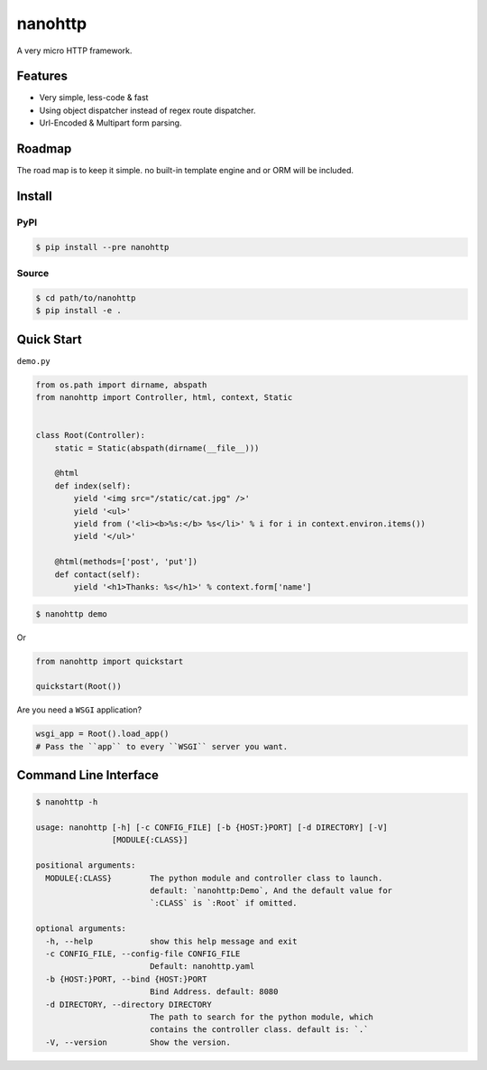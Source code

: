 nanohttp
========

A very micro HTTP framework.

Features
--------

- Very simple, less-code & fast
- Using object dispatcher instead of regex route dispatcher.
- Url-Encoded & Multipart form parsing.

Roadmap
-------

The road map is to keep it simple. no built-in template engine and or ORM will be included.


Install
-------

PyPI
^^^^

..  code-block:: bash

    $ pip install --pre nanohttp


Source
^^^^^^

..  code-block:: bash

    $ cd path/to/nanohttp
    $ pip install -e .


Quick Start
-----------

``demo.py``

..  code-block:: python

    from os.path import dirname, abspath
    from nanohttp import Controller, html, context, Static
    
    
    class Root(Controller):
        static = Static(abspath(dirname(__file__)))
    
        @html
        def index(self):
            yield '<img src="/static/cat.jpg" />'
            yield '<ul>'
            yield from ('<li><b>%s:</b> %s</li>' % i for i in context.environ.items())
            yield '</ul>'
    
        @html(methods=['post', 'put'])
        def contact(self):
            yield '<h1>Thanks: %s</h1>' % context.form['name']


..  code-block:: bash
    
    $ nanohttp demo

Or

..  code-block:: python
    
    from nanohttp import quickstart

    quickstart(Root())

Are you need a ``WSGI`` application?

..  code-block:: python
    
    wsgi_app = Root().load_app()
    # Pass the ``app`` to every ``WSGI`` server you want.

Command Line Interface
----------------------

..  code-block:: bash

    $ nanohttp -h

    usage: nanohttp [-h] [-c CONFIG_FILE] [-b {HOST:}PORT] [-d DIRECTORY] [-V]
                    [MODULE{:CLASS}]
    
    positional arguments:
      MODULE{:CLASS}        The python module and controller class to launch.
                            default: `nanohttp:Demo`, And the default value for
                            `:CLASS` is `:Root` if omitted.
    
    optional arguments:
      -h, --help            show this help message and exit
      -c CONFIG_FILE, --config-file CONFIG_FILE
                            Default: nanohttp.yaml
      -b {HOST:}PORT, --bind {HOST:}PORT
                            Bind Address. default: 8080
      -d DIRECTORY, --directory DIRECTORY
                            The path to search for the python module, which
                            contains the controller class. default is: `.`
      -V, --version         Show the version.
